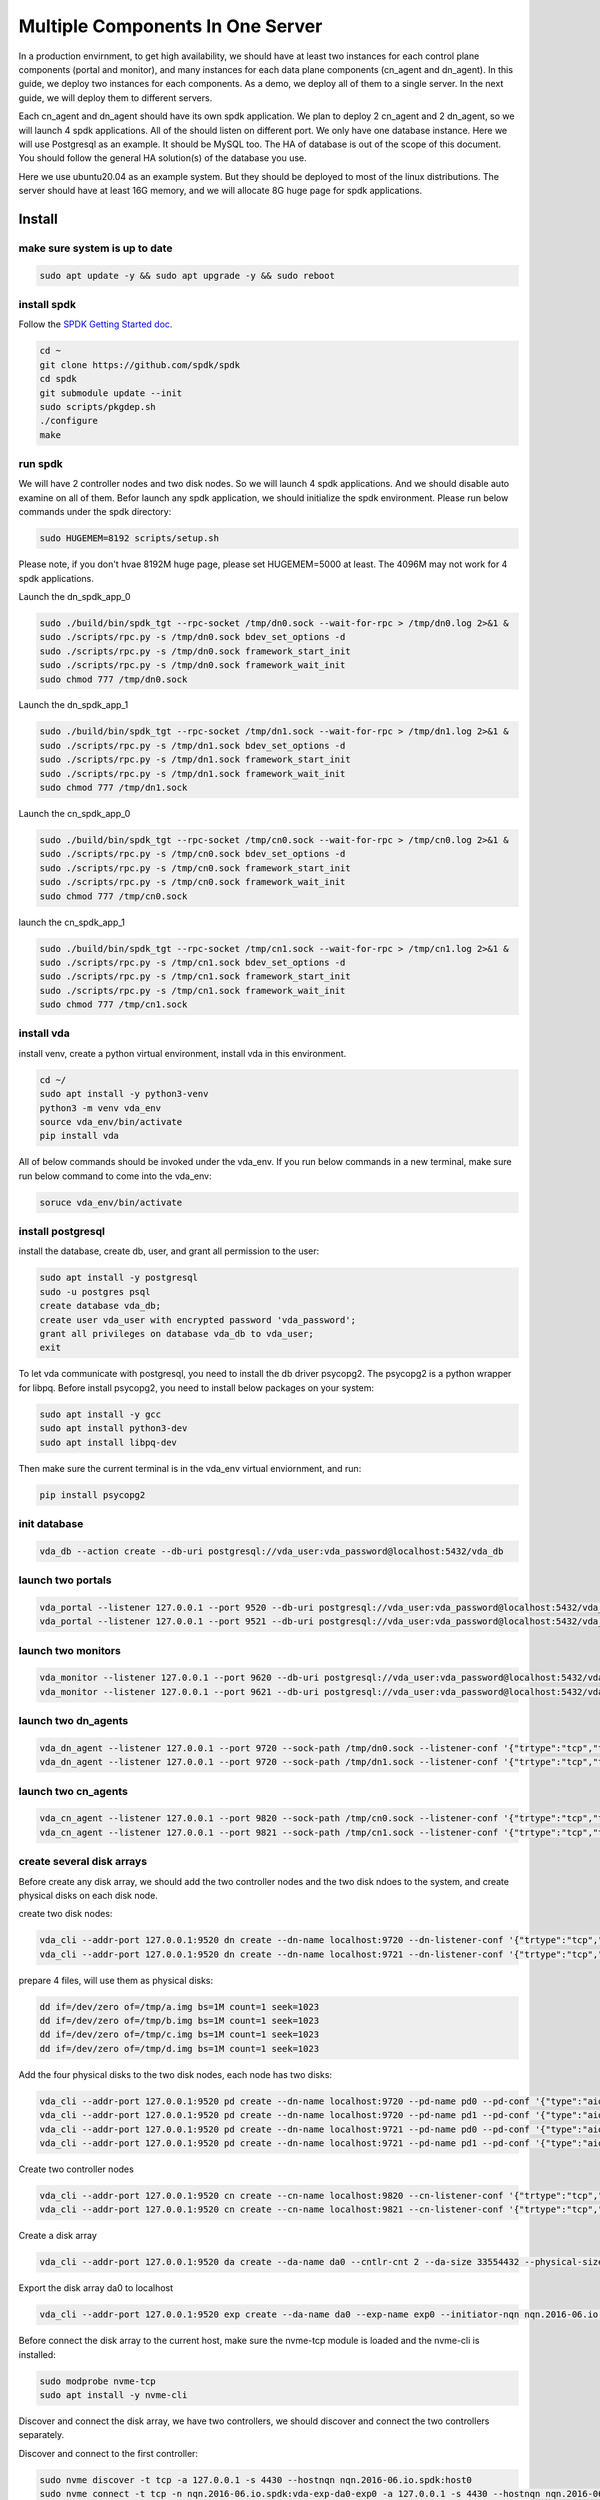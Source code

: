 Multiple Components In One Server
=================================

In a production envirnment, to get high availability, we should have
at least two instances for each control plane components (portal and
monitor), and many instances for each data plane components (cn_agent
and dn_agent). In this guide, we deploy two instances for each
components. As a demo, we deploy all of them to a single server. In
the next guide, we will deploy them to different servers.

.. image:: /images/multiple_components_in_one_server.png

Each cn_agent and dn_agent should have its own spdk application. We
plan to deploy 2 cn_agent and 2 dn_agent, so we will launch 4 spdk
applications. All of the should listen on different port. We only have
one database instance. Here we will use Postgresql as an example. It
should be MySQL too. The HA of database is out of the scope of this
document. You should follow the general HA solution(s) of the database
you use.

Here we use ubuntu20.04 as an example system. But they should be
deployed to most of the linux distributions. The server should have at
least 16G memory, and we will allocate 8G huge page for spdk
applications.

Install
-------

make sure system is up to date
^^^^^^^^^^^^^^^^^^^^^^^^^^^^^^

.. code-block:: none

   sudo apt update -y && sudo apt upgrade -y && sudo reboot

install spdk
^^^^^^^^^^^^
Follow the `SPDK Getting Started doc <https://spdk.io/doc/getting_started.html>`_.

.. code-block:: none

   cd ~
   git clone https://github.com/spdk/spdk
   cd spdk
   git submodule update --init
   sudo scripts/pkgdep.sh
   ./configure
   make

run spdk
^^^^^^^^
We will have 2 controller nodes and two disk nodes. So we will launch
4 spdk applications. And we should disable auto examine on all of
them. Befor launch any spdk application, we should initialize the
spdk environment. Please run below commands under the spdk directory:

.. code-block:: none

   sudo HUGEMEM=8192 scripts/setup.sh

Please note, if you don't hvae 8192M huge page, please set
HUGEMEM=5000 at least. The 4096M may not work for 4 spdk applications.

Launch the dn_spdk_app_0

.. code-block:: none

   sudo ./build/bin/spdk_tgt --rpc-socket /tmp/dn0.sock --wait-for-rpc > /tmp/dn0.log 2>&1 &
   sudo ./scripts/rpc.py -s /tmp/dn0.sock bdev_set_options -d
   sudo ./scripts/rpc.py -s /tmp/dn0.sock framework_start_init
   sudo ./scripts/rpc.py -s /tmp/dn0.sock framework_wait_init
   sudo chmod 777 /tmp/dn0.sock

Launch the dn_spdk_app_1

.. code-block:: none

   sudo ./build/bin/spdk_tgt --rpc-socket /tmp/dn1.sock --wait-for-rpc > /tmp/dn1.log 2>&1 &
   sudo ./scripts/rpc.py -s /tmp/dn1.sock bdev_set_options -d
   sudo ./scripts/rpc.py -s /tmp/dn1.sock framework_start_init
   sudo ./scripts/rpc.py -s /tmp/dn1.sock framework_wait_init
   sudo chmod 777 /tmp/dn1.sock

Launch the cn_spdk_app_0

.. code-block:: none

   sudo ./build/bin/spdk_tgt --rpc-socket /tmp/cn0.sock --wait-for-rpc > /tmp/cn0.log 2>&1 &
   sudo ./scripts/rpc.py -s /tmp/cn0.sock bdev_set_options -d
   sudo ./scripts/rpc.py -s /tmp/cn0.sock framework_start_init
   sudo ./scripts/rpc.py -s /tmp/cn0.sock framework_wait_init
   sudo chmod 777 /tmp/cn0.sock

launch the cn_spdk_app_1

.. code-block:: none

   sudo ./build/bin/spdk_tgt --rpc-socket /tmp/cn1.sock --wait-for-rpc > /tmp/cn1.log 2>&1 &
   sudo ./scripts/rpc.py -s /tmp/cn1.sock bdev_set_options -d
   sudo ./scripts/rpc.py -s /tmp/cn1.sock framework_start_init
   sudo ./scripts/rpc.py -s /tmp/cn1.sock framework_wait_init
   sudo chmod 777 /tmp/cn1.sock

install vda
^^^^^^^^^^^
install venv, create a python virtual environment, install vda in this
environment.

.. code-block:: none

   cd ~/
   sudo apt install -y python3-venv
   python3 -m venv vda_env
   source vda_env/bin/activate
   pip install vda

All of below commands should be invoked under the vda_env. If you run
below commands in a new terminal, make sure run below command to come
into the vda_env:

.. code-block:: none

   soruce vda_env/bin/activate

install postgresql
^^^^^^^^^^^^^^^^^^
install the database, create db, user, and grant all permission to the
user:

.. code-block:: none

   sudo apt install -y postgresql
   sudo -u postgres psql
   create database vda_db;
   create user vda_user with encrypted password 'vda_password';
   grant all privileges on database vda_db to vda_user;
   exit

To let vda communicate with postgresql, you need to install the db
driver psycopg2. The psycopg2 is a python wrapper for libpq. Before
install psycopg2, you need to install below packages on your system:

.. code-block:: none

   sudo apt install -y gcc
   sudo apt install python3-dev
   sudo apt install libpq-dev

Then make sure the current terminal is in the vda_env virtual
enviornment, and run:

.. code-block:: none

   pip install psycopg2

init database
^^^^^^^^^^^^^

.. code-block:: none

   vda_db --action create --db-uri postgresql://vda_user:vda_password@localhost:5432/vda_db

launch two portals
^^^^^^^^^^^^^^^^^^

.. code-block:: none

   vda_portal --listener 127.0.0.1 --port 9520 --db-uri postgresql://vda_user:vda_password@localhost:5432/vda_db > /tmp/vda_portal_0.log 2>&1 &
   vda_portal --listener 127.0.0.1 --port 9521 --db-uri postgresql://vda_user:vda_password@localhost:5432/vda_db > /tmp/vda_portal_1.log 2>&1 &

launch two monitors
^^^^^^^^^^^^^^^^^^^

.. code-block:: none

   vda_monitor --listener 127.0.0.1 --port 9620 --db-uri postgresql://vda_user:vda_password@localhost:5432/vda_db > /tmp/vda_monitor_0.log 2>&1 &
   vda_monitor --listener 127.0.0.1 --port 9621 --db-uri postgresql://vda_user:vda_password@localhost:5432/vda_db > /tmp/vda_monitor_1.log 2>&1 &

launch two dn_agents
^^^^^^^^^^^^^^^^^^^^

.. code-block:: none

   vda_dn_agent --listener 127.0.0.1 --port 9720 --sock-path /tmp/dn0.sock --listener-conf '{"trtype":"tcp","traddr":"127.0.0.1","adrfam":"ipv4","trsvcid":"4420"}' > /tmp/vda_dn_agent_0.log 2>&1 &
   vda_dn_agent --listener 127.0.0.1 --port 9720 --sock-path /tmp/dn1.sock --listener-conf '{"trtype":"tcp","traddr":"127.0.0.1","adrfam":"ipv4","trsvcid":"4421"}' > /tmp/vda_dn_agent_1.log 2>&1 &

launch two cn_agents
^^^^^^^^^^^^^^^^^^^^

.. code-block:: none

   vda_cn_agent --listener 127.0.0.1 --port 9820 --sock-path /tmp/cn0.sock --listener-conf '{"trtype":"tcp","traddr":"127.0.0.1","adrfam":"ipv4","trsvcid":"4430"}' > /tmp/vda_cn_agent_0.log 2>&1 &
   vda_cn_agent --listener 127.0.0.1 --port 9821 --sock-path /tmp/cn1.sock --listener-conf '{"trtype":"tcp","traddr":"127.0.0.1","adrfam":"ipv4","trsvcid":"4431"}' > /tmp/vda_cn_agent_0.log 2>&1 &

create several disk arrays
^^^^^^^^^^^^^^^^^^^^^^^^^^
Before create any disk array, we should add the two controller nodes
and the two disk ndoes to the system, and create physical disks on
each disk node.

create two disk nodes:

.. code-block:: none

   vda_cli --addr-port 127.0.0.1:9520 dn create --dn-name localhost:9720 --dn-listener-conf '{"trtype":"tcp","traddr":"127.0.0.1","adrfam":"ipv4","trsvcid":"4420"}'
   vda_cli --addr-port 127.0.0.1:9520 dn create --dn-name localhost:9721 --dn-listener-conf '{"trtype":"tcp","traddr":"127.0.0.1","adrfam":"ipv4","trsvcid":"4421"}'

prepare 4 files, will use them as physical disks:

.. code-block:: none

   dd if=/dev/zero of=/tmp/a.img bs=1M count=1 seek=1023
   dd if=/dev/zero of=/tmp/b.img bs=1M count=1 seek=1023
   dd if=/dev/zero of=/tmp/c.img bs=1M count=1 seek=1023
   dd if=/dev/zero of=/tmp/d.img bs=1M count=1 seek=1023

Add the four physical disks to the two disk nodes, each node has two
disks:

.. code-block:: none

   vda_cli --addr-port 127.0.0.1:9520 pd create --dn-name localhost:9720 --pd-name pd0 --pd-conf '{"type":"aio","filename":"/tmp/a.img"}'
   vda_cli --addr-port 127.0.0.1:9520 pd create --dn-name localhost:9720 --pd-name pd1 --pd-conf '{"type":"aio","filename":"/tmp/b.img"}'
   vda_cli --addr-port 127.0.0.1:9520 pd create --dn-name localhost:9721 --pd-name pd0 --pd-conf '{"type":"aio","filename":"/tmp/c.img"}'
   vda_cli --addr-port 127.0.0.1:9520 pd create --dn-name localhost:9721 --pd-name pd1 --pd-conf '{"type":"aio","filename":"/tmp/d.img"}'

Create two controller nodes

.. code-block:: none

   vda_cli --addr-port 127.0.0.1:9520 cn create --cn-name localhost:9820 --cn-listener-conf '{"trtype":"tcp","traddr":"127.0.0.1","adrfam":"ipv4","trsvcid":"4430"}'
   vda_cli --addr-port 127.0.0.1:9520 cn create --cn-name localhost:9821 --cn-listener-conf '{"trtype":"tcp","traddr":"127.0.0.1","adrfam":"ipv4","trsvcid":"4431"}'

Create a disk array

.. code-block:: none

   vda_cli --addr-port 127.0.0.1:9520 da create --da-name da0 --cntlr-cnt 2 --da-size 33554432 --physical-size 33554432 --da-conf '{"stripe_count":2, "stripe_size_kb":64}'

Export the disk array da0 to localhost

.. code-block:: none

   vda_cli --addr-port 127.0.0.1:9520 exp create --da-name da0 --exp-name exp0 --initiator-nqn nqn.2016-06.io.spdk:host0

Before connect the disk array to the current host, make sure the
nvme-tcp module is loaded and the nvme-cli is installed:

.. code-block:: none

   sudo modprobe nvme-tcp
   sudo apt install -y nvme-cli

Discover and connect the disk array, we have two controllers, we
should discover and connect the two controllers separately.

Discover and connect to the first controller:

.. code-block:: none

   sudo nvme discover -t tcp -a 127.0.0.1 -s 4430 --hostnqn nqn.2016-06.io.spdk:host0
   sudo nvme connect -t tcp -n nqn.2016-06.io.spdk:vda-exp-da0-exp0 -a 127.0.0.1 -s 4430 --hostnqn nqn.2016-06.io.spdk:host0

Discover and connect to the second controller:

.. code-block:: none

   sudo nvme discover -t tcp -a 127.0.0.1 -s 4431 --hostnqn nqn.2016-06.io.spdk:host0
   sudo nvme connect -t tcp -n nqn.2016-06.io.spdk:vda-exp-da0-exp0 -a 127.0.0.1 -s 4431 --hostnqn nqn.2016-06.io.spdk:host0
   

If you have no other nvme device, you can find nvme0 and nvme1 under
the /dev directory. And you can find a /dev/nvme0n1, there is no
/dev/nvme1n1. The /dev/nvme0n1 is a multipath device. If one
controller doesn't work, the kernel driver will failover to another
one automatically.

clean up all resoruces
^^^^^^^^^^^^^^^^^^^^^^

Disconnect the disk array

.. code-block:: none

   sudo nvme disconnect -n nqn.2016-06.io.spdk:vda-exp-da0-exp0

Delete the exporter

.. code-block:: none

   vda_cli --addr-port 127.0.0.1:9520 exp delete --da-name da0 --exp-name exp0

Delete the disk array

.. code-block:: none

   vda_cli --addr-port 127.0.0.1:9520 da delete --da-name da0

Delete the two controller nodes

.. code-block:: none

   vda_cli --addr-port 127.0.0.1:9520 cn delete --cn-name localhost:9820
   vda_cli --addr-port 127.0.0.1:9520 cn delete --cn-name localhost:9821

Delete the physical disks

.. code-block:: none

   vda_cli --addr-port 127.0.0.1:9520 pd delete --dn-name localhost:9720 --pd-name pd0
   vda_cli --addr-port 127.0.0.1:9520 pd delete --dn-name localhost:9720 --pd-name pd1
   vda_cli --addr-port 127.0.0.1:9520 pd delete --dn-name localhost:9721 --pd-name pd0
   vda_cli --addr-port 127.0.0.1:9520 pd delete --dn-name localhost:9721 --pd-name pd1

Delete the two disk nodes

.. code-block:: none

   vda_cli --addr-port 127.0.0.1:9520 dn delete --dn-name localhost:9720
   vda_cli --addr-port 127.0.0.1:9520 dn delete --dn-name localhost:9721

Drop the database

.. code-block:: none

   vda_db --action drop --db-uri postgresql://vda_user:vda_password@localhost:5432/vda_db

Kill all processes

.. code-block:: none

   killall vda_portal
   killall vda_monitor
   killall vda_dn_agent
   killall vda_cn_agent
   sudo killall reactor_0
